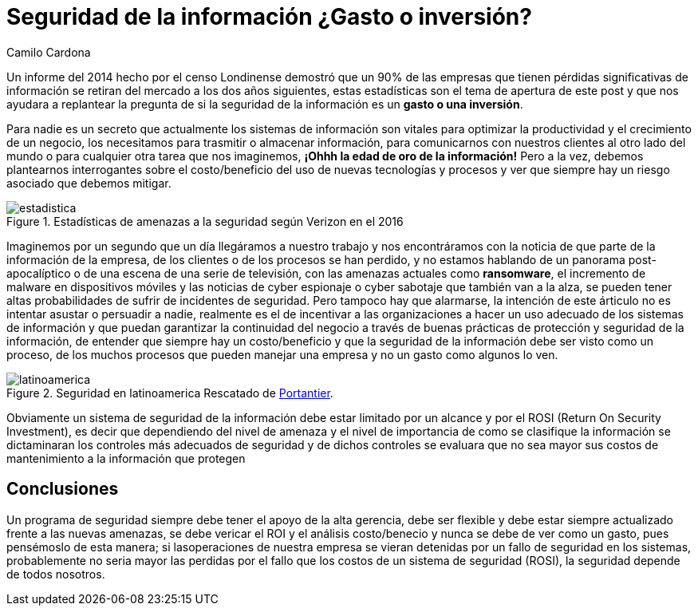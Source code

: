 :slug: seguridad-informacion-gasto-inversion/
:date: 2016-08-23
:category: opiniones
:tags: invertir, seguridad, información
:image: information-security-expense-investment.png
:alt: Teclado con una tecla roja que dice INFORMATION SECURITY
:description: Toda empresa se encuentra en riesgo de ser saboteada al sufrir una pérdida de información, ésto supone también una pérdida de trabajo, tiempo y dinero. Por ello es necesario preguntarse si asegurar la información representa un gasto o una inversión necesaria para la protección de la empresa.
:keywords: Seguridad, Información, Sistemas, Inversión, Protección, Empresa.
:author: Camilo Cardona
:writer: camiloc
:name: Camilo Cardona
:about1: Ingeniero de sistemas y computación, OSCP, OSWP
:about2: "No tengo talentos especiales, pero sí soy profundamente curioso" Albert Einstein

= Seguridad de la información ¿Gasto o inversión?

Un informe del 2014 hecho por el censo Londinense demostró que un 90% de las
empresas que tienen pérdidas significativas de información se retiran del
mercado a los dos años siguientes, estas estadísticas son el tema de apertura
de este post y que nos ayudara a replantear la pregunta de si la seguridad de
la información es un *gasto o una inversión*.

Para nadie es un secreto que actualmente los sistemas de información son
vitales para optimizar la productividad y el crecimiento de un negocio, los
necesitamos para trasmitir o almacenar información, para comunicarnos con
nuestros clientes al otro lado del mundo o para cualquier otra tarea que nos
imaginemos, *¡Ohhh la edad de oro de la información!* Pero a la vez, debemos
plantearnos interrogantes sobre el costo/beneficio del uso de nuevas
tecnologías y procesos y ver que siempre hay un riesgo asociado que debemos
mitigar.

.Estadísticas de amenazas a la seguridad según Verizon en el 2016
image::estadistica.png[estadistica]

Imaginemos por un segundo que un día llegáramos a nuestro trabajo y nos
encontráramos con la noticia de que parte de la información de la empresa, de
los clientes o de los procesos se han perdido, y no estamos hablando de un
panorama post-apocalíptico o de una escena de una serie de televisión, con las
amenazas actuales como *ransomware*, el incremento de malware en dispositivos
móviles y las noticias de cyber espionaje o cyber sabotaje que también van a
la alza, se pueden tener altas probabilidades de sufrir de incidentes de
seguridad. Pero tampoco hay que alarmarse, la intención de este árticulo no es
intentar asustar o persuadir a nadie, realmente es el de incentivar a las
organizaciones a hacer un uso adecuado de los sistemas de información y que
puedan garantizar la continuidad del negocio a través de buenas prácticas de
protección y seguridad de la información, de entender que siempre hay un
costo/beneficio y que la seguridad de la información debe ser visto como un
proceso, de los muchos procesos que pueden manejar una empresa y no un gasto
como algunos lo ven.

.Seguridad en latinoamerica Rescatado de link:http://www.portantier.com[Portantier].
image::informacion.png[latinoamerica]

Obviamente un sistema de seguridad de la información debe estar limitado por un
alcance y por el ROSI (Return On Security Investment), es decir que dependiendo
del nivel de amenaza y el nivel de importancia de como se clasifique la
información se dictaminaran los controles más adecuados de seguridad y de dichos
controles se evaluara que no sea mayor sus costos de mantenimiento a la
información que protegen

== Conclusiones

Un programa de seguridad siempre debe tener el apoyo de la alta gerencia, debe
ser flexible y debe estar siempre actualizado frente a las nuevas amenazas, se
debe vericar el ROI y el análisis costo/benecio y nunca se debe de ver como un
gasto, pues pensémoslo de esta manera; si lasoperaciones de nuestra empresa se
vieran detenidas por un fallo de seguridad en los sistemas, probablemente no
seria mayor las perdidas por el fallo que los costos de un sistema de seguridad
(ROSI), la seguridad depende de todos nosotros.
